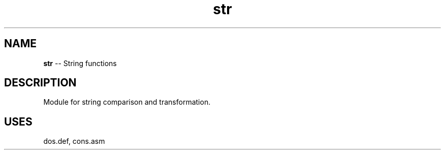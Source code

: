 .\" Source: ./str.asm
.\" Generated with ROBODoc Version 4\.99\.43 (Mar  7 2018)
.\" ROBODoc (c) 1994\-2015 by Frans Slothouber and many others\.
.TH str 3 "Oct 22, 2018" plm-exercises "plm-exercises Reference"

.SH NAME
\fBstr\fR \-\- String functions

.SH DESCRIPTION
Module for string comparison and transformation\.

.SH USES
dos\.def, cons.asm
